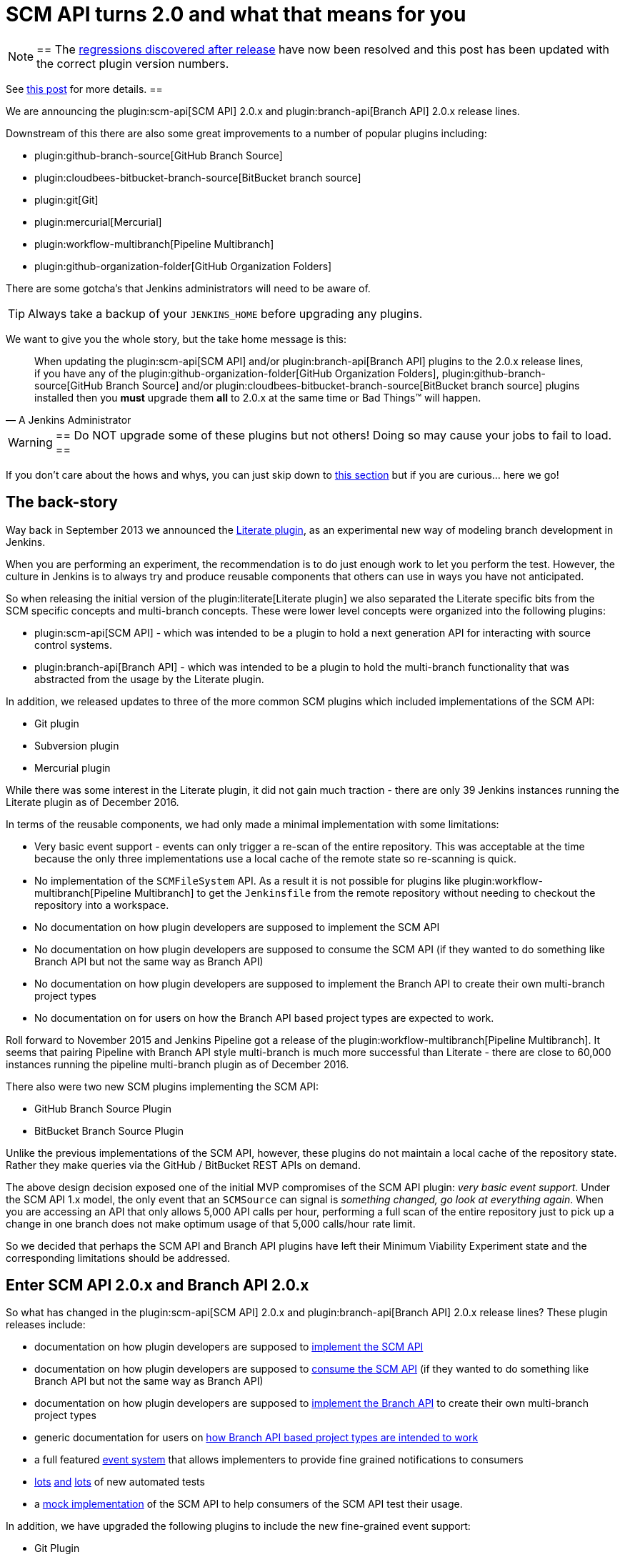 = SCM API turns 2.0 and what that means for you
:page-layout: blog
:page-tags: development, plugins

:page-author: stephenc


[NOTE]
==
The link:https://issues.jenkins.io/browse/JENKINS-41121[regressions
discovered after release] have now been resolved and this post has been updated with the correct plugin version numbers.

See link:/blog/2017/02/06/scm-api-2-take2/[this post] for more details.
==

We are announcing the
plugin:scm-api[SCM API]
2.0.x and
plugin:branch-api[Branch API]
2.0.x release lines.

Downstream of this there are also some great improvements to a number of popular plugins including:

* plugin:github-branch-source[GitHub Branch Source]
* plugin:cloudbees-bitbucket-branch-source[BitBucket branch source]
* plugin:git[Git]
* plugin:mercurial[Mercurial]
* plugin:workflow-multibranch[Pipeline Multibranch]
* plugin:github-organization-folder[GitHub Organization Folders]

There are some gotcha's that Jenkins administrators will need to be aware of.

TIP: Always take a backup of your `JENKINS_HOME` before upgrading any plugins.

We want to give you the whole story, but the take home message is this:

[quote,A Jenkins Administrator]
____
When updating the
plugin:scm-api[SCM API]
and/or
plugin:branch-api[Branch API]
plugins to the 2.0.x release lines, if you have any of the
plugin:github-organization-folder[GitHub Organization Folders],
plugin:github-branch-source[GitHub Branch Source]
and/or
plugin:cloudbees-bitbucket-branch-source[BitBucket branch source]
plugins installed then you *must* upgrade them *all* to 2.0.x at the same time or Bad Things(TM) will happen.
____

[WARNING]
==
Do NOT upgrade some of these plugins but not others!
Doing so may cause your jobs to fail to load.
==

If you don't care about the hows and whys, you can just skip down to <<tldr,this section>> but if you are curious... here we go!

== The back-story

Way back in September 2013 we announced the
link:/blog/2013/09/23/literate-builds-wtf/[Literate plugin],
as an experimental new way of modeling branch development in Jenkins.

When you are performing an experiment, the recommendation is to do just enough work to let you perform the test.
However, the culture in Jenkins is to always try and produce reusable components that others can use in ways you have not anticipated.

So when releasing the initial version of the
plugin:literate[Literate plugin]
we also separated the Literate specific bits from the SCM specific concepts and multi-branch concepts.
These were lower level concepts were organized into the following plugins:

* plugin:scm-api[SCM API] -
which was intended to be a plugin to hold a next generation API for interacting with source control systems.
* plugin:branch-api[Branch API] -
which was intended to be a plugin to hold the multi-branch functionality that was abstracted from the usage by the Literate plugin.

In addition, we released updates to three of the more common SCM plugins which included implementations of the SCM API:

* Git plugin
* Subversion plugin
* Mercurial plugin

While there was some interest in the Literate plugin, it did not gain much traction - there are only 39 Jenkins instances running the Literate plugin as of December 2016.

In terms of the reusable components, we had only made a minimal implementation with some limitations:

* Very basic event support - events can only trigger a re-scan of the entire repository.
This was acceptable at the time because the only three implementations use a local cache of the remote state so re-scanning is quick.
* No implementation of the `SCMFileSystem` API.
As a result it is not possible for plugins like
plugin:workflow-multibranch[Pipeline Multibranch]
to get the `Jenkinsfile` from the remote repository without needing to checkout the repository into a workspace.
* No documentation on how plugin developers are supposed to implement the SCM API
* No documentation on how plugin developers are supposed to consume the SCM API (if they wanted to do something like Branch API but not the same way as Branch API)
* No documentation on how plugin developers are supposed to implement the Branch API to create their own multi-branch project types
* No documentation on for users on how the Branch API based project types are expected to work.

Roll forward to November 2015 and Jenkins Pipeline got a release of the
plugin:workflow-multibranch[Pipeline Multibranch].
It seems that pairing Pipeline with Branch API style multi-branch is much more successful than Literate - there are close to 60,000 instances running the pipeline multi-branch plugin as of December 2016.

There also were two new SCM plugins implementing the SCM API:

* GitHub Branch Source Plugin
* BitBucket Branch Source Plugin

Unlike the previous implementations of the SCM API, however, these plugins do not maintain a local cache of the repository state.
Rather they make queries via the GitHub / BitBucket REST APIs on demand.

The above design decision exposed one of the initial MVP compromises of the SCM API plugin: _very basic event support_.
Under the SCM API 1.x model, the only event that an `SCMSource` can signal is _something changed, go look at everything again_.
When you are accessing an API that only allows 5,000 API calls per hour, performing a full scan of the entire repository just to pick up a change in one branch does not make optimum usage of that 5,000 calls/hour rate limit.

So we decided that perhaps the SCM API and Branch API plugins have left their Minimum Viability Experiment state and the corresponding limitations should be addressed.

== Enter SCM API 2.0.x and Branch API 2.0.x

So what has changed in the
plugin:scm-api[SCM API]
2.0.x and
plugin:branch-api[Branch API]
2.0.x release lines?
These plugin releases include:

* documentation on how plugin developers are supposed to
link:https://github.com/jenkinsci/scm-api-plugin/blob/master/docs/implementation.adoc[implement the SCM API]
* documentation on how plugin developers are supposed to
link:https://github.com/jenkinsci/scm-api-plugin/blob/master/docs/consumer.adoc[consume the SCM API]
(if they wanted to do something like Branch API but not the same way as Branch API)
* documentation on how plugin developers are supposed to
link:https://github.com/jenkinsci/branch-api-plugin/blob/master/docs/implementation.adoc[implement the Branch API]
to create their own multi-branch project types
* generic documentation for users on
link:https://github.com/jenkinsci/branch-api-plugin/blob/master/docs/user.adoc[how Branch API based project types are intended to work]
* a full featured
link:https://github.com/jenkinsci/scm-api-plugin/blob/master/src/main/java/jenkins/scm/api/SCMEvent.java[event system]
that allows implementers to provide fine grained notifications to consumers
* link:https://github.com/jenkinsci/scm-api-plugin/tree/master/src/test/java/jenkins/scm/api[lots]
link:https://github.com/jenkinsci/scm-api-plugin/tree/master/src/test/java/jenkins/scm/impl[and]
link:https://github.com/jenkinsci/branch-api-plugin/tree/master/src/test/java/integration[lots]
of new automated tests
* a link:https://github.com/jenkinsci/scm-api-plugin/tree/master/src/test/java/jenkins/scm/impl/mock[mock implementation]
of the SCM API to help consumers of the SCM API test their usage.

In addition, we have upgraded the following plugins to include the new fine-grained event support:

* Git Plugin
* Mercurial Plugin

Ok, that was the good news.
Here is the bad news.

We found out that the GitHub Branch Source and BitBucket Branch Source plugins had made invalid assumptions about how to implement the SCM API.
To be clear, this was not the plugin developers fault: at the time there was no documentation on how to implement the SCM API.

But fixing the issues that we found means that you have to be careful about which specific combinations of plugin versions you have installed.

SCM API Plugin::
Technically, the 2.0.x line of this plugin is both API and on-disk compatible with plugins compiled against older version lines.
+
However, the 1.x lines of both the GitHub Branch Source and BitBucket Branch Source plugins have hard-coded assumptions about internal implementation of the SCM API that are no longer valid in the 2.0.x line.
+
[WARNING]
==
If you upgrade to SCM API 2.0.x and you have either the GitHub Branch Source or the BitBucket Branch Source plugins *and* you do not upgrade those instances to the 2.0.x line then your Jenkins instance will fail to start-up correctly.

The solution is just to upgrade the GitHub Branch Source or the BitBucket Branch Source plugin (as appropriate) to the 2.0.x line.
==
+
[TIP]
==
If you upgrade the SCM API plugin to the 2.0.x line and do not upgrade the Branch API plugin to the 2.0.x line then you will not get any of the benefits of the new version of the SCM API plugin.
==

Branch API Plugin::
The 2.0.x line of this plugin makes on-disk file format changes that mean you will be unable to roll back to the 1.x line after an upgrade without restoring the old data files from a back-up.
Technically, the API is compatible with plugins compiled against older version lines.
+
The 1.x lines of both the GitHub Branch Source and BitBucket Branch Source plugins have implemented hacks that make assumptions about internal implementation of the Branch API that are no longer valid in the 2.0.x line.
+
The Pipeline Multibranch plugin made a few minor invalid assumptions about how to implement a Multibranch project type.
For example, if you do not upgrade the Pipeline Multibranch plugin in tandem then you will be unable to manually delete an orphaned item before the orphaned item retention strategy runs, which should be significantly less frequently with the new event support.
+
[WARNING]
==
If you upgrade to Branch API 2.0.x and you have either the GitHub Branch Source or the BitBucket Branch Source plugins *and* you do not upgrade those instances to the 2.0.x line then your Jenkins instance will fail to start-up correctly.

The solution is just to upgrade the GitHub Branch Source or the BitBucket Branch Source plugin (as appropriate) to the 2.0.x line.
==

Git Plugin::
The new releases of this plugin are both API and on-disk compatible with plugins compiled against the previous releases.
+
The 2.0.x lines of both the GitHub Branch Source and BitBucket Branch Source plugins require that you upgrade your Git Plugin to one of the versions that supports SCM API 2.0.x.
In general, the required upgrade will be performed automatically when you upgrade your GitHub Branch Source and BitBucket Branch Source plugins.

Mercurial Plugin::
The new release of this plugin is both API and on-disk compatible with plugins compiled against the previous releases.
+
The 2.0.x line of the BitBucket Branch Source plugins require that you upgrade your Mercurial Plugin to the 2.0.x line.
In general, the required upgrade will be performed automatically when you upgrade your  BitBucket Branch Source plugins.

BitBucket Branch Source Plugin::
The 2.0.x line of this plugin makes on-disk file format changes that mean you will be unable to roll back to the 1.x line after an upgrade without restoring the old data files from a back-up.

GitHub Branch Source Plugin::
The 2.0.x line of this plugin makes on-disk file format changes that mean you will be unable to roll back to the 1.x line after an upgrade without restoring the old data files from a back-up.
+
[WARNING]
==
If you upgrade to GitHub Branch Source 2.0.x and you have the GitHub Organization Folders plugin installed, you must upgrade that plugin to the tombstone release.
==

GitHub Organization Folders Plugin::
The functionality of this plugin has been migrated to the GitHub Branch Source plugin.
You will need to upgrade to the tombstone release in order to ensure all the data has been migrated to the classes in the GitHub Branch Source plugin.
+
[TIP]
==
Once you have upgraded to the tombstone version and all GitHub Organization Folders have had a full scan completed successfully, you can disable and uninstall the GitHub Organization Folders plugin.
There will be no more releases of this plugin after the tombstone.
The tombstone is only required for data migration.
==

[[tldr]]
== Summary for busy Jenkins Administrators

Upgrading should make multi-branch projects much better.
When you are ready to upgrade you must ensure that you upgrade all the required plugins.
If you miss some, just upgrade them and restart to fix the issue.

Folders Plugin:: [line-through]#5.16# *5.17* or newer
SCM API Plugin:: [line-through]#2.0.1# *2.0.2* or newer
Branch API Plugin:: [line-through]#2.0.0# *2.0.2* or newer
Git Plugin:: *Either* [line-through]#2.6.2# *2.6.4* or newer in the 2.6.x line *or* [line-through]#3.0.2# *3.0.4* or newer
Mercurial Plugin:: 2.0.0 or newer
GitHub Branch Source Plugin:: [line-through]#2.0.0# *2.0.1* or newer
BitBucket Branch Source Plugin:: [line-through]#2.0.0# *2.0.2* or newer
GitHub Organization Folders Plugin:: 1.6
Pipeline Multibranch Plugin:: [line-through]#2.10# *2.12* or newer

If you are using the plugin:blueocean[Blue Ocean plugin]

Blue Ocean Plugin:: *1.0.0-b22* or newer

Other plugins that may require updating:

GitHub API Plugin:: 1.84 or newer
GitHub Plugin:: 1.25.0 or newer

After an upgrade you will see the data migration warning (see the screenshot in link:https://issues.jenkins.io/browse/JENKINS-41608[JENKINS-41608] for an example) this is normal and expected.
The unreadable data will be removed by the next scan / index or can be removed manually using the _Discard Unreadable Data_ button.
The warning will disappear on the next restart after the unreadable data has been removed.

== Summary for busy Jenkins users

SCM API 2.0.x adds fine-grained event support.
This should significantly improve the responsiveness of multi-branch projects.
This should significantly reduce your GitHub API rate limit usage.

If you are using the
plugin:github-branch-source[GitHub Branch Source]
or
plugin:github-organization-folder[GitHub Organization Folders]
plugins then upgrading will *significantly* reduce the API calls made by Jenkins to GitHub.

If you are using any of the upgraded SCM plugins (e.g. Git, Mercurial, GitHub Branch Source, BitBucket Branch Source) then upgrading will *significantly* improve the responsiveness to push event notifications.


== Summary for busy SCM plugin developers

You should read the new
link:https://github.com/jenkinsci/scm-api-plugin/blob/master/docs/implementation.adoc[documentation]
on how plugin developers are supposed to implement the SCM API

== Where to now dear Literate Plugin

The persistent reader may be wondering what happens now to the Literate plugin.

For me, the logical heir of the Literate Plugin is the
plugin:pipeline-model-definition[Pipeline Model Definition plugin].
This new plugin has the advantage of an easy to read pipeline syntax with the extra functionality that I suspect was preventing people from adopting Literate.

The good news is that the Pipeline Model Definition already has 5000 installations as of December 2016 and I expect up-take to keep on growing.
